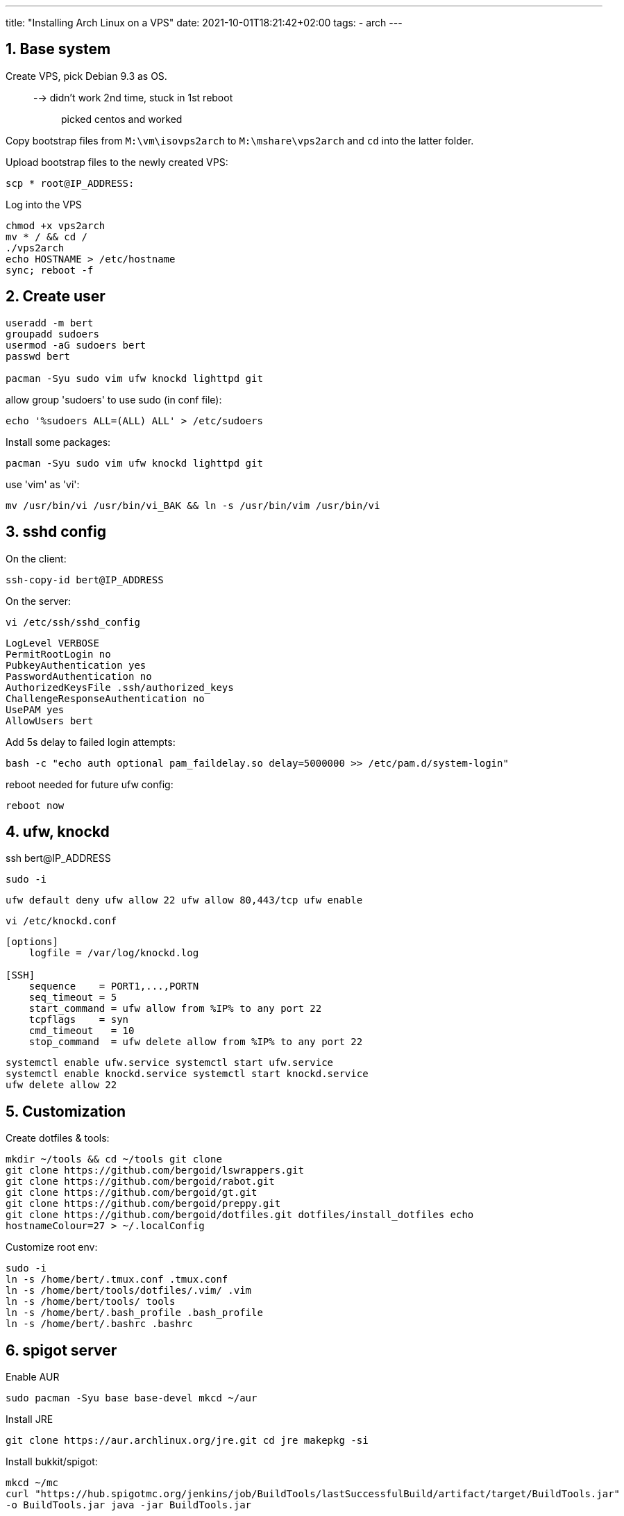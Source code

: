 ---
title: "Installing Arch Linux on a VPS"
date: 2021-10-01T18:21:42+02:00
tags:
- arch
---

== 1. Base system

Create VPS, pick Debian 9.3 as OS.::
  --> didn't work 2nd time, stuck in 1st reboot;;
    picked centos and worked

Copy bootstrap files from `M:\vm\isovps2arch` to `M:\mshare\vps2arch` and `cd`
into the latter folder.

Upload bootstrap files to the newly created VPS:

[source,shell]
----
scp * root@IP_ADDRESS:
----

Log into the VPS

[source,shell]
----
chmod +x vps2arch
mv * / && cd /
./vps2arch
echo HOSTNAME > /etc/hostname
sync; reboot -f
----

== 2. Create user

[source,shell]
----
useradd -m bert
groupadd sudoers
usermod -aG sudoers bert
passwd bert

pacman -Syu sudo vim ufw knockd lighttpd git
----

allow group 'sudoers' to use sudo (in conf file):

[source,shell]
----
echo '%sudoers ALL=(ALL) ALL' > /etc/sudoers
----

Install some packages:

[source,shell]
----
pacman -Syu sudo vim ufw knockd lighttpd git
----

use 'vim' as 'vi':

[source,shell]
----
mv /usr/bin/vi /usr/bin/vi_BAK && ln -s /usr/bin/vim /usr/bin/vi
----

== 3. sshd config

On the client:

[source,shell]
----
ssh-copy-id bert@IP_ADDRESS
----

On the server:

[source,shell]
----
vi /etc/ssh/sshd_config
----

----
LogLevel VERBOSE
PermitRootLogin no
PubkeyAuthentication yes
PasswordAuthentication no
AuthorizedKeysFile .ssh/authorized_keys
ChallengeResponseAuthentication no
UsePAM yes
AllowUsers bert
----

Add 5s delay to failed login attempts:

[source,shell]
----
bash -c "echo auth optional pam_faildelay.so delay=5000000 >> /etc/pam.d/system-login"
----

reboot needed for future ufw config:

----
reboot now
----

== 4. ufw, knockd

ssh bert@IP_ADDRESS

[source,shell]
----
sudo -i
----

[source,shell]
----
ufw default deny ufw allow 22 ufw allow 80,443/tcp ufw enable
----

[source,shell]
----
vi /etc/knockd.conf
----

[source,shell]
----
[options]
    logfile = /var/log/knockd.log

[SSH]
    sequence    = PORT1,...,PORTN
    seq_timeout = 5
    start_command = ufw allow from %IP% to any port 22
    tcpflags    = syn
    cmd_timeout   = 10
    stop_command  = ufw delete allow from %IP% to any port 22
----

[source,shell]
----
systemctl enable ufw.service systemctl start ufw.service
systemctl enable knockd.service systemctl start knockd.service
ufw delete allow 22
----

== 5. Customization

Create dotfiles & tools:

[source,shell]
----
mkdir ~/tools && cd ~/tools git clone
git clone https://github.com/bergoid/lswrappers.git
git clone https://github.com/bergoid/rabot.git
git clone https://github.com/bergoid/gt.git
git clone https://github.com/bergoid/preppy.git
git clone https://github.com/bergoid/dotfiles.git dotfiles/install_dotfiles echo
hostnameColour=27 > ~/.localConfig
----

Customize root env:

[source,shell]
----
sudo -i
ln -s /home/bert/.tmux.conf .tmux.conf
ln -s /home/bert/tools/dotfiles/.vim/ .vim
ln -s /home/bert/tools/ tools
ln -s /home/bert/.bash_profile .bash_profile
ln -s /home/bert/.bashrc .bashrc
----

== 6. spigot server

Enable AUR
[source,shell]
----
sudo pacman -Syu base base-devel mkcd ~/aur
----

Install JRE
[source,shell]
----
git clone https://aur.archlinux.org/jre.git cd jre makepkg -si
----

Install bukkit/spigot:

[source,shell]
----
mkcd ~/mc
curl "https://hub.spigotmc.org/jenkins/job/BuildTools/lastSuccessfulBuild/artifact/target/BuildTools.jar" 
-o BuildTools.jar java -jar BuildTools.jar
----

[source,shell]
----
sudo pacman -Syu tmux dialog
----

[source,shell]
----
vi /etc/locale.gen
----

Uncomment: 'en_US.UTF-8 UTF-8'

[source,shell]
----
locale-gen
echo LANG=en_US.UTF-8 > /etc/locale.conf
sudo ufw allow 24680
----

Removed jre9:

[source,shell]
----
sudo pacman -Rs jre
----

Install jre8:::

[source,shell]
----
cd ~/aur git clone https://aur.archlinux.org/jre8.git cd jre8 makepkg -si
----

CURRENT STATE

